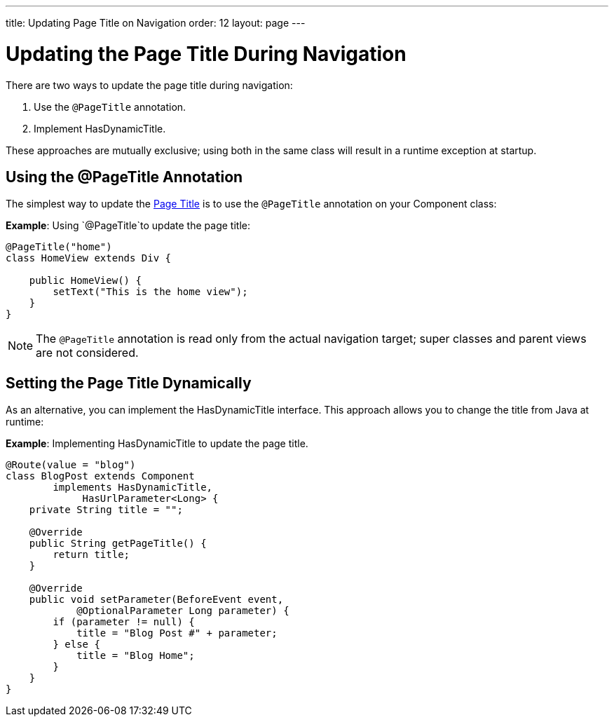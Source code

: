 ---
title: Updating Page Title on Navigation
order: 12
layout: page
---

= Updating the Page Title During Navigation

There are two ways to update the page title during navigation:

. Use the `@PageTitle` annotation.
. Implement [interfacename]#HasDynamicTitle#.

These approaches are mutually exclusive; using both in the same class will result in a runtime exception at startup.


== Using the @PageTitle Annotation

The simplest way to update the https://developer.mozilla.org/en-US/docs/Web/API/Document/title[Page Title] is to use the `@PageTitle` annotation on your [classname]#Component# class:

*Example*: Using `@PageTitle`to update the page title:
[source,java]
----
@PageTitle("home")
class HomeView extends Div {

    public HomeView() {
        setText("This is the home view");
    }
}
----
[NOTE]
The `@PageTitle` annotation is read only from the actual navigation target; super classes and parent views are not considered.


== Setting the Page Title Dynamically

As an alternative, you can implement the [interfacename]#HasDynamicTitle# interface.
This approach allows you to change the title from Java at runtime:

*Example*: Implementing [interfacename]#HasDynamicTitle# to update the page title.
[source,java]
----
@Route(value = "blog")
class BlogPost extends Component
        implements HasDynamicTitle,
             HasUrlParameter<Long> {
    private String title = "";

    @Override
    public String getPageTitle() {
        return title;
    }

    @Override
    public void setParameter(BeforeEvent event,
            @OptionalParameter Long parameter) {
        if (parameter != null) {
            title = "Blog Post #" + parameter;
        } else {
            title = "Blog Home";
        }
    }
}
----
